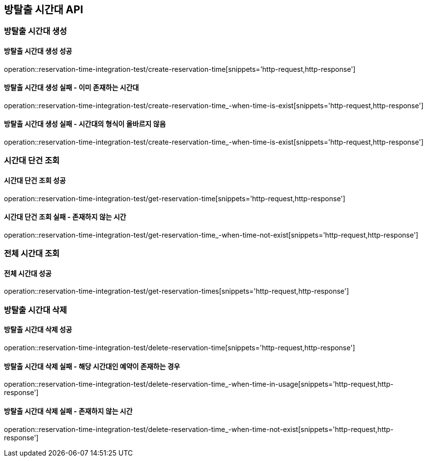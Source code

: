 == 방탈출 시간대 API

=== 방탈출 시간대 생성

==== 방탈출 시간대 생성 성공

operation::reservation-time-integration-test/create-reservation-time[snippets='http-request,http-response']

==== 방탈출 시간대 생성 실패 - 이미 존재하는 시간대

operation::reservation-time-integration-test/create-reservation-time_-when-time-is-exist[snippets='http-request,http-response']

==== 방탈출 시간대 생성 실패 - 시간대의 형식이 올바르지 않음

operation::reservation-time-integration-test/create-reservation-time_-when-time-is-exist[snippets='http-request,http-response']

=== 시간대 단건 조회

==== 시간대 단건 조회 성공

operation::reservation-time-integration-test/get-reservation-time[snippets='http-request,http-response']

==== 시간대 단건 조회 실패 - 존재하지 않는 시간

operation::reservation-time-integration-test/get-reservation-time_-when-time-not-exist[snippets='http-request,http-response']

=== 전체 시간대 조회

==== 전체 시간대 성공

operation::reservation-time-integration-test/get-reservation-times[snippets='http-request,http-response']

=== 방탈출 시간대 삭제

==== 방탈출 시간대 삭제 성공

operation::reservation-time-integration-test/delete-reservation-time[snippets='http-request,http-response']

==== 방탈출 시간대 삭제 실패 - 해당 시간대인 예약이 존재하는 경우

operation::reservation-time-integration-test/delete-reservation-time_-when-time-in-usage[snippets='http-request,http-response']

==== 방탈출 시간대 삭제 실패 - 존재하지 않는 시간

operation::reservation-time-integration-test/delete-reservation-time_-when-time-not-exist[snippets='http-request,http-response']
